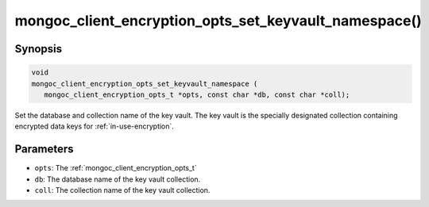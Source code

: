 .. _mongoc_client_encryption_opts_set_key_vault_namespace

mongoc_client_encryption_opts_set_keyvault_namespace()
======================================================

Synopsis
--------

.. code-block:: c

   void
   mongoc_client_encryption_opts_set_keyvault_namespace (
      mongoc_client_encryption_opts_t *opts, const char *db, const char *coll);

Set the database and collection name of the key vault. The key vault is the specially designated collection containing encrypted data keys for :ref:`in-use-encryption`.

Parameters
----------

- ``opts``: The :ref:`mongoc_client_encryption_opts_t`
- ``db``: The database name of the key vault collection.
- ``coll``: The collection name of the key vault collection.

.. seealso::

  | :ref:`mongoc_client_encryption_new()`

  | :ref:`in-use-encryption`

